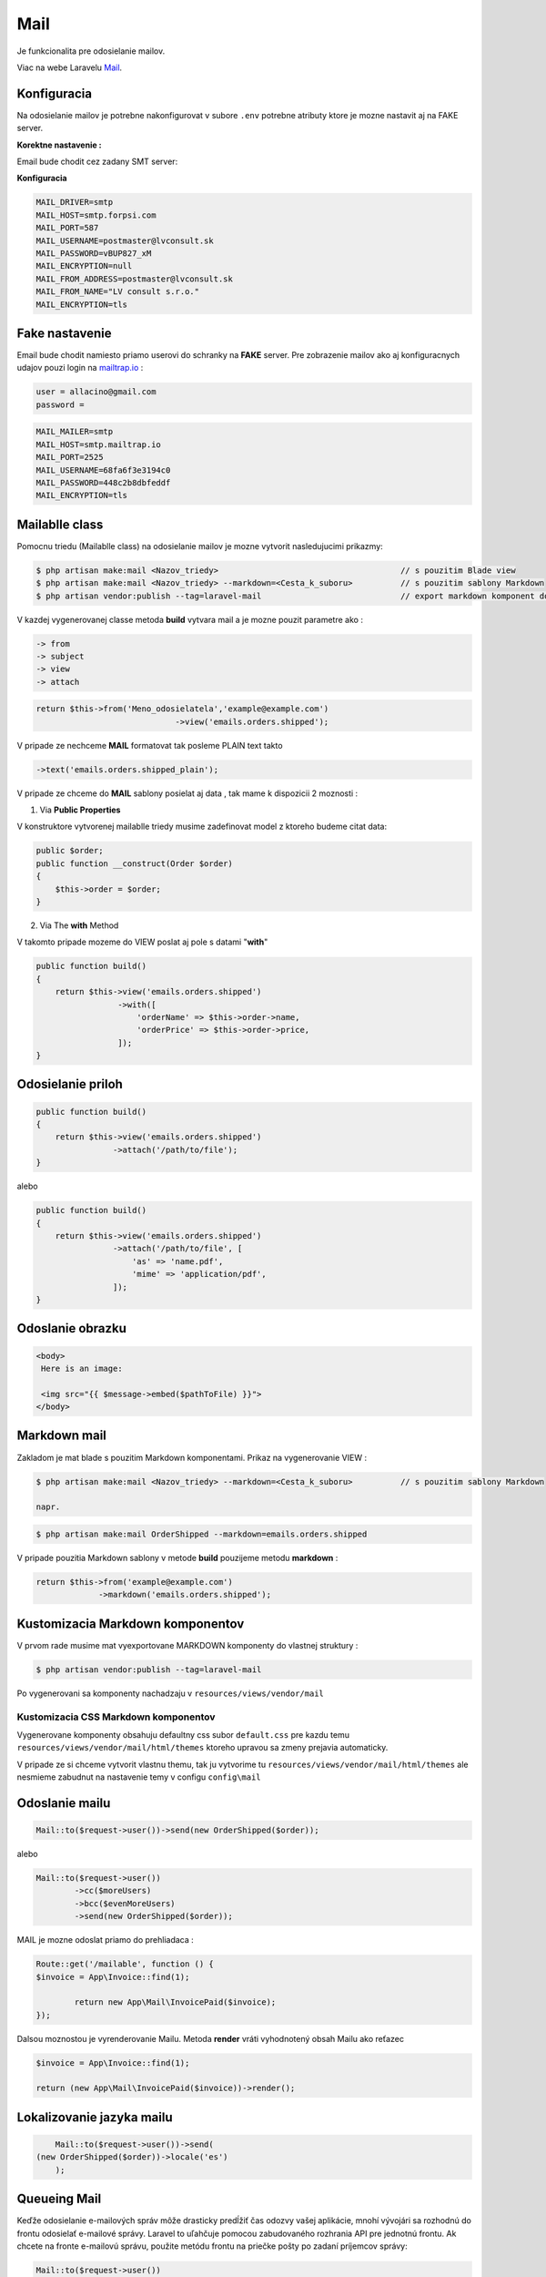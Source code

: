 .. _doc_laravel_mail:

Mail
====

Je funkcionalita pre odosielanie mailov.

Viac na webe Laravelu `Mail <https://laravel.com/docs/9.x/mail>`_.

Konfiguracia
------------

Na odosielanie mailov je potrebne nakonfigurovat v subore ``.env`` potrebne atributy ktore je mozne nastavit aj na FAKE server.

**Korektne nastavenie :**

Email bude chodit cez zadany SMT server:


**Konfiguracia**

.. code-block:: ini

   MAIL_DRIVER=smtp
   MAIL_HOST=smtp.forpsi.com
   MAIL_PORT=587
   MAIL_USERNAME=postmaster@lvconsult.sk
   MAIL_PASSWORD=vBUP827_xM
   MAIL_ENCRYPTION=null
   MAIL_FROM_ADDRESS=postmaster@lvconsult.sk
   MAIL_FROM_NAME="LV consult s.r.o."
   MAIL_ENCRYPTION=tls

Fake nastavenie
---------------

Email bude chodit namiesto priamo userovi do schranky na **FAKE** server.
Pre zobrazenie mailov ako aj konfiguracnych udajov pouzi login na `mailtrap.io <https://mailtrap.io/signin>`_ :

.. code-block:: ini

	user = allacino@gmail.com
	password =

.. code-block:: ini

	MAIL_MAILER=smtp
	MAIL_HOST=smtp.mailtrap.io
	MAIL_PORT=2525
	MAIL_USERNAME=68fa6f3e3194c0
	MAIL_PASSWORD=448c2b8dbfeddf
	MAIL_ENCRYPTION=tls

Mailablle class
---------------

Pomocnu triedu (Mailablle class) na odosielanie mailov je mozne vytvorit nasledujucimi prikazmy:

.. code-block:: console

   $ php artisan make:mail <Nazov_triedy>                                      // s pouzitim Blade view
   $ php artisan make:mail <Nazov_triedy> --markdown=<Cesta_k_suboru>          // s pouzitim sablony Markdown
   $ php artisan vendor:publish --tag=laravel-mail                             // export markdown komponent do vlastnej struktury

V kazdej vygenerovanej classe metoda **build** vytvara mail a je mozne pouzit parametre ako :

.. code-block:: ini

   -> from
   -> subject
   -> view
   -> attach

.. code-block:: php

   return $this->from('Meno_odosielatela','example@example.com')
   				->view('emails.orders.shipped');

V pripade ze nechceme **MAIL** formatovat tak posleme PLAIN text takto

.. code-block:: ini

   ->text('emails.orders.shipped_plain');

V pripade ze chceme do **MAIL** sablony posielat aj data , tak mame k dispozicii 2 moznosti :

1. Via **Public Properties**

V konstruktore vytvorenej mailablle triedy musime zadefinovat model z ktoreho budeme citat data:

.. code-block:: php

   public $order;
   public function __construct(Order $order)
   {
       $this->order = $order;
   }

2. Via The **with** Method

V takomto pripade mozeme do VIEW poslat aj pole s datami "**with**"

.. code-block:: php

   public function build()
   {
       return $this->view('emails.orders.shipped')
                    ->with([
                        'orderName' => $this->order->name,
                        'orderPrice' => $this->order->price,
                    ]);
   }

Odosielanie priloh
------------------

.. code-block:: php

   public function build()
   {
       return $this->view('emails.orders.shipped')
                   ->attach('/path/to/file');
   }

alebo

.. code-block:: php

   public function build()
   {
       return $this->view('emails.orders.shipped')
                   ->attach('/path/to/file', [
                       'as' => 'name.pdf',
                       'mime' => 'application/pdf',
                   ]);
   }

Odoslanie obrazku
-----------------

.. code-block:: html+php

   <body>
    Here is an image:

    <img src="{{ $message->embed($pathToFile) }}">
   </body>

Markdown mail
-------------

Zakladom je mat blade s pouzitim Markdown komponentami. Prikaz na vygenerovanie VIEW :

.. code-block:: console

   $ php artisan make:mail <Nazov_triedy> --markdown=<Cesta_k_suboru>          // s pouzitim sablony Markdown

   napr.

.. code-block:: console

   $ php artisan make:mail OrderShipped --markdown=emails.orders.shipped

V pripade pouzitia Markdown sablony v metode **build** pouzijeme metodu **markdown** :

.. code-block:: php

   return $this->from('example@example.com')
                ->markdown('emails.orders.shipped');

Kustomizacia Markdown komponentov
---------------------------------

V prvom rade musime mat vyexportovane MARKDOWN komponenty do vlastnej struktury :

.. code-block:: console

   $ php artisan vendor:publish --tag=laravel-mail

Po vygenerovani sa komponenty nachadzaju v ``resources/views/vendor/mail``

Kustomizacia CSS Markdown komponentov
*************************************

Vygenerovane komponenty obsahuju defaultny css subor ``default.css`` pre kazdu temu  ``resources/views/vendor/mail/html/themes`` ktoreho upravou sa zmeny prejavia automaticky.

V pripade ze si chceme vytvorit vlastnu themu, tak ju vytvorime tu ``resources/views/vendor/mail/html/themes`` ale nesmieme zabudnut na nastavenie temy v configu ``config\mail``

Odoslanie mailu
---------------

.. code-block:: php

	Mail::to($request->user())->send(new OrderShipped($order));

alebo

.. code-block:: php

	Mail::to($request->user())
		->cc($moreUsers)
		->bcc($evenMoreUsers)
		->send(new OrderShipped($order));

MAIL je mozne odoslat priamo do prehliadaca :

.. code-block:: php

	Route::get('/mailable', function () {
    	$invoice = App\Invoice::find(1);

		return new App\Mail\InvoicePaid($invoice);
	});

Dalsou moznostou je vyrenderovanie Mailu. Metoda **render** vráti vyhodnotený obsah Mailu ako reťazec

.. code-block:: php

   $invoice = App\Invoice::find(1);

   return (new App\Mail\InvoicePaid($invoice))->render();

Lokalizovanie jazyka mailu
--------------------------

.. code-block:: php

	Mail::to($request->user())->send(
    (new OrderShipped($order))->locale('es')
	);

Queueing Mail
-------------

Keďže odosielanie e-mailových správ môže drasticky predĺžiť čas odozvy vašej aplikácie, mnohí vývojári sa rozhodnú do frontu odosielať e-mailové správy.
Laravel to uľahčuje pomocou zabudovaného rozhrania API pre jednotnú frontu.
Ak chcete na fronte e-mailovú správu, použite metódu frontu na priečke pošty po zadaní príjemcov správy:

.. code-block:: console

   Mail::to($request->user())
		->cc($moreUsers)
		->bcc($evenMoreUsers)
		->queue(new OrderShipped($order));

Táto metóda sa automaticky postará o stlačenie úlohy na frontu, aby sa správa odoslala na pozadí. Samozrejme, pred použitím tejto funkcie budete musieť nakonfigurovať svoje fronty `Queues <https://laravel.com/docs/9.x/queues>`.

* [Admin-LTE](AdminLte)
* [Ajax](Ajax)
* [API](Api)
* [Autentifikácia a Role](Autentifikacia)
* [BotMan](Botman)
* [Cache &  Events](Cache)
* [Carbon](Carbon)
* [Commands](Commands)
* [Database](Database)
* [Export & Import](Export)
* [Fake dáta](Seed)
* [Files](Files)
* [Flash messages](Flash)
* [Helper files](Helpers)
* [Images](Images)
* [Inštalácia](Install)
* [Login cez sociálnu sieť](Login)
* [Logovanie](Log)
* [Mail verifikacia](MailVerify)
* [Migrácia](Migrate)
* [Middleware](Middleware)
* [Module System](ModuleSystem)
* [Multijazyčná stránka (Translate)](Multilanguage)
* [Nasadenie app do produkčného prostredia](Start)
* [Packages](Packages)
* [Platobna brana](StripePayment)
* [PDF wrapper](PDFwraper)
* [Routing](Routing)
* [Services](Services)
* [Sťahovanie súborov](Download)
* [Subdomain routing](SubdomainRouting)
* [Traits](Trait)
* [Valet](ValetPlugin)


